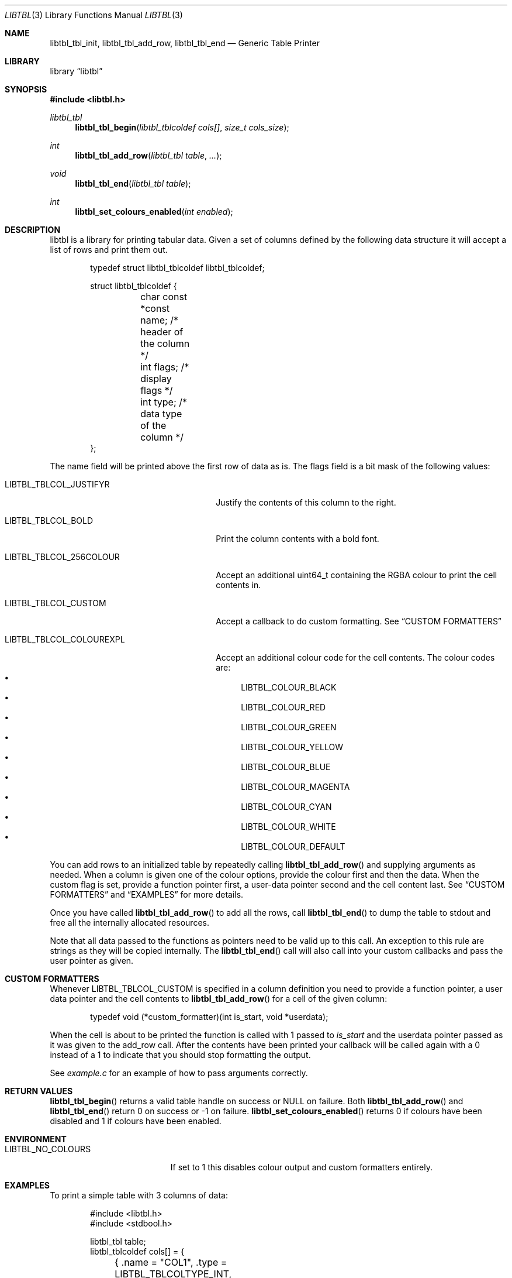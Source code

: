 .Dd $Mdocdate$
.Dt LIBTBL 3
.Os
.Sh NAME
.Nm libtbl_tbl_init , libtbl_tbl_add_row , libtbl_tbl_end
.Nd Generic Table Printer
.Sh LIBRARY
.Lb libtbl
.Sh SYNOPSIS
.In libtbl.h
.Ft libtbl_tbl
.Fn "libtbl_tbl_begin" "libtbl_tblcoldef cols[]" "size_t cols_size"
.Ft int
.Fn libtbl_tbl_add_row "libtbl_tbl table" "..."
.Ft void
.Fn libtbl_tbl_end "libtbl_tbl table"
.Ft int
.Fn libtbl_set_colours_enabled "int enabled"
.Sh DESCRIPTION
libtbl is a library for printing tabular data. Given a set of columns
defined by the following data structure it will accept a list of
rows and print them out.
.Bd -literal -offset indent
typedef struct libtbl_tblcoldef libtbl_tblcoldef;

struct libtbl_tblcoldef {
	char const *const name;     /* header of the column */
	int flags;                  /* display flags */
	int type;                   /* data type of the column */
};
.Ed
.Pp
The name field will be printed above the first row of data as is.
The flags field is a bit mask of the following values:
.Bl -tag -width LIBTBL_TBLCOL_COLOUREXPL
.It Dv LIBTBL_TBLCOL_JUSTIFYR
Justify the contents of this column to the right.
.It Dv LIBTBL_TBLCOL_BOLD
Print the column contents with a bold font.
.It Dv LIBTBL_TBLCOL_256COLOUR
Accept an additional uint64_t containing the RGBA colour to print the
cell contents in.
.It Dv LIBTBL_TBLCOL_CUSTOM
Accept a callback to do custom formatting. See
.Sx CUSTOM FORMATTERS
.It Dv LIBTBL_TBLCOL_COLOUREXPL
Accept an additional colour code for the cell contents. The colour
codes are:
.Bl -bullet -compact
.It
.Dv LIBTBL_COLOUR_BLACK
.It
.Dv LIBTBL_COLOUR_RED
.It
.Dv LIBTBL_COLOUR_GREEN
.It
.Dv LIBTBL_COLOUR_YELLOW
.It
.Dv LIBTBL_COLOUR_BLUE
.It
.Dv LIBTBL_COLOUR_MAGENTA
.It
.Dv LIBTBL_COLOUR_CYAN
.It
.Dv LIBTBL_COLOUR_WHITE
.It
.Dv LIBTBL_COLOUR_DEFAULT
.El
.El
.Pp
You can add rows to an initialized table by repeatedly calling
.Fn libtbl_tbl_add_row
and supplying arguments as needed.
When a column is given one of the colour options, provide the
colour first and then the data. When the custom flag is set,
provide a function pointer first, a user-data pointer second
and the cell content last. See
.Sx CUSTOM FORMATTERS
and
.Sx EXAMPLES
for more details.
.Pp
Once you have called
.Fn libtbl_tbl_add_row
to add all the rows, call
.Fn libtbl_tbl_end
to dump the table to stdout and free all the internally allocated
resources.
.Pp
Note that all data passed to the functions as pointers need to be
valid up to this call. An exception to this rule are strings as
they will be copied internally. The
.Fn libtbl_tbl_end
call will also call into your custom callbacks and pass the user pointer
as given.
.Sh CUSTOM FORMATTERS
Whenever
.Dv LIBTBL_TBLCOL_CUSTOM
is specified in a column definition you need to provide a function
pointer, a user data pointer and the cell contents to
.Fn libtbl_tbl_add_row
for a cell of the given column:
.Bd -literal -offset indent
typedef void (*custom_formatter)(int is_start, void *userdata);
.Ed
.Pp
When the cell is about to be printed the function is called with 1 passed to
.Va is_start
and the userdata pointer passed as it was given to the add_row call.
After the contents have been printed your callback will be called
again with a 0 instead of a 1 to indicate that you should stop
formatting the output.
.Pp
See
.Pa example.c
for an example of how to pass arguments correctly.
.Sh RETURN VALUES
.Fn libtbl_tbl_begin
returns a valid table handle on success or NULL on failure. Both
.Fn libtbl_tbl_add_row
and
.Fn libtbl_tbl_end
return 0 on success or -1 on failure.
.Fn libtbl_set_colours_enabled
returns 0 if colours have been disabled and 1 if colours have been
enabled.
.Sh ENVIRONMENT
.Bl -tag -width LIBTBL_NO_COLOURS
.It Ev LIBTBL_NO_COLOURS
If set to 1 this disables colour output and custom formatters
entirely.
.Sh EXAMPLES
To print a simple table with 3 columns of data:
.Bd -literal -offset indent
#include <libtbl.h>
#include <stdbool.h>

...

libtbl_tbl table;
libtbl_tblcoldef cols[] = {
	{ .name = "COL1", .type = LIBTBL_TBLCOLTYPE_INT, .flags = 0 },
	{ .name = "COL2", .type = LIBTBL_TBLCOLTYPE_BOOL, .flags = 0 },
	{ .name = "COL3", .type = LIBTBL_TBLCOLTYPE_STRING, .flags = 0 },
};

table = libtbl_tbl_begin(cols, sizeof(cols) / sizeof(*cols));
if (!table) {
	fprintf(stderr, "error: could not init table");
	abort();
}

for (...) {
	libtbl_tbl_add_row(table, i, true, "test");
}

libtbl_tbl_end(table);
.Ed
.Pp
You can find more examples shipped in the distribution of libtbl.
.Sh ERRORS
The functions return error codes only if internal resource allocations
failed.
.Sh SEE ALSO
.Xr column 1
.Sh HISTORY
Libtbl was written in 2022 as part of the gcli program and later
put into a separate library as people considered it useful for other
projects.
.Sh AUTHORS
libtbl was written by
.An Nico Sonack Aq Mt nsonack@herrhotzenplotz.de
.Sh BUGS
Currently it is impossible to print to other files than stdout.
